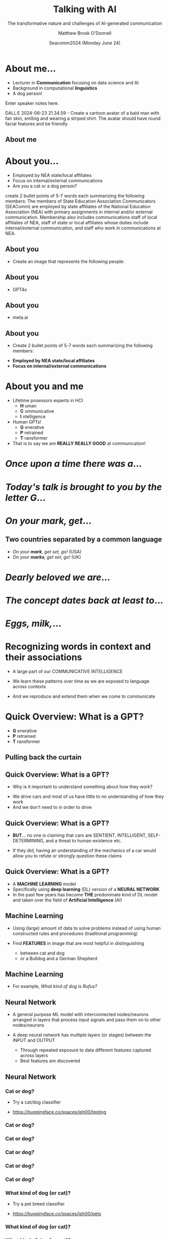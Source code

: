 #+Title: Talking with AI
#+Subtitle: The transformative nature and challenges of AI-generated communication
#+Author: Matthew Brook O'Donnell
#+Text: Annenberg School for Communication, UPenn
#+Email: mbod@asc.upenn.edu
#+Date: Seacomm2024 (Monday June 24)


#+REVEAL_INIT_OPTIONS: width:1200, height:800, margin: 0.1, minScale:0.2, maxScale:2.5, transition:'page'
#+REVEAL-SLIDE-NUMBER: f
#+OPTIONS: toc:nil num:nil timestamp:nil titleslide:nil
#+OPTIONS: subauthor: t
#+REVEAL_THEME: moon
#+REVEAL_HLEVEL: 1
#+REVEAL_HEAD_PREAMBLE: <meta name="description" content="SEACOMM2024 - Talking with AI">
#+REVEAL_POSTAMBLE: <p> Created by mbod. </p>
#+REVEAL_PLUGINS: (markdown notes)
#+REVEAL_EXTRA_CSS: ./local.css
#+REVEAL_TITLE_SLIDE: <h1>%t</h1><h3 class="light italic">%s</h3><h3>%a, Ph.D.</h3><h4>Annenberg School for Communication, UPenn<br>%e</h4>
#+REVEAL_TITLE_SLIDE_BACKGROUND: img/background.jpeg




* About me...

#+REVEAL_HTML: <div><img src="img/mbod.png" width="200px"/><img src="img/mbod_dalle.png" width="200px"/></div>



- Lecturer in **Communication** focusing on data science and AI
- Background in computational **linguistics**
- A dog person!


#+BEGIN_NOTES
  Enter speaker notes here.

  DALL·E 2024-06-23 21.34.59 - Create a cartoon avatar of a bald man
  with fair skin, smiling and wearing a striped shirt. The avatar
  should have round facial features and be friendly
  
#+END_NOTES


** About me

#+ATTR_HTML: :width 600px
[[./img/rufus/rufus.png]]

* About you...

#+ATTR_HTML: :height 300px
[[./img/seacomm_members.png]]

- Employed by NEA state/local affiliates
- Focus on internal/external communications
- Are you a cat or a dog person?


#+BEGIN_NOTES
create 2 bullet points of 5-7 words each summarizing the following
members: The members of State Education Association Communicators
(SEAComm) are employed by state affiliates of the National Education
Association (NEA) with primary assignments in internal and/or external
communication. Membership also includes communications staff of local
affiliates of NEA, staff of state or local affiliates whose duties
include internal/external communication, and staff who work in
communications at NEA.
#+END_NOTES

** About you

- Create an image that represents the following people: 

#+REVEAL_HTML: <blockquote>The members of State Education Association Communicators (SEAComm) are employed by state affiliates of the National Education Association (NEA) with primary assignments in internal and/or external communication. Membership also includes communications staff of local affiliates of NEA, staff of state or local affiliates whose duties include internal/external communication, and staff who work in communications at NEA.</blockquote>


** About you

- GPT4o

#+ATTR_HTML: :height 600px
[[./img/seacomm_members.png]]

** About you

- meta.ai

#+ATTR_HTML: :height 600px
[[./img/seacomm_members2.jpeg]]


** About you

- Create 2 bullet points of 5-7 words each summarizing the following members:

#+REVEAL_HTML: <blockquote>The members of State Education Association Communicators (SEAComm) are employed by state affiliates of the National Education Association (NEA) with primary assignments in internal and/or external communication. Membership also includes...</blockquote>

- **Employed by NEA state/local affiliates**
- **Focus on internal/external communications**


* About you and me

#+ATTR_REVEAL: :frag (appear)
- Lifetime posessors experts in HCI
  - **H** uman
  - **C** ommunicative
  - **I** ntelligence

- Human GPTs!
  - **G** enerative
  - **P** retrained
  - **T** ransformer

- That is to say we are **REALLY REALLY GOOD** at communication!

  
* /Once upon a time there was a/...

* /Today's talk is brought to you by the letter G/...

* /On your mark, get/...


** Two countries separated by a common language

#+ATTR_HTML: :height 200px
[[./img/GBS.jpeg]]

- /On your *mark*, get set, go!/ (USA)
- /On your *marks*, get set, go!/ (UK)


* /Dearly beloved we are/...

* /The concept dates back at least to/... 

* /Eggs, milk,/...

* Recognizing words in context and their associations

- A large part of our COMMUNICATIVE INTELLIGENCE

- We learn these patterns over time as we are exposed to language across contexts

- And we reproduce and extend them when we come to communicate


* Quick Overview: What is a GPT?

- **G** enerative
- **P** retrained
- **T** ransformer


** Pulling back the curtain

#+ATTR_HTML: :height 40%
[[./img/woz.jpeg]]

** Quick Overview: What is a GPT?

- Why is it important to understand something about how they work?

#+ATTR_HTML: :height 300px
[[./img/car.jpg]]

- We drive cars and most of us have little to no understanding of how they work
- And we don't need to in order to drive

** Quick Overview: What is a GPT?

#+ATTR_HTML: :height 300px
[[./img/car.jpg]]

- **BUT**... no one is claiming that cars are SENTIENT, INTELLIGENT,
  SELF-DETERMINING, and a threat to human existence etc.

- If they did, having an understanding of the mechanics of a car would
  allow you to refute or strongly question these claims

  
** Quick Overview: What is a GPT?
  
#+ATTR_REVEAL: :frag (appear)
- A **MACHINE LEARNING** model
- Specifically using **deep learning** (DL) version of a **NEURAL NETWORK**
- In the past few years has become **THE** predominate kind of DL
  model and taken over the field of *Artificial Intelligence* (AI)


** Machine Learning

- Using (large) amount of data to solve problems instead of using
  human constructed rules and procedures (traditional programming)

  
- Find **FEATURES** in image that are most helpful in distinguishing
  - between cat and dog
  - or a Bulldog and a German Shepherd

** Machine Learning

- For example, /What kind of dog is Rufus?/
  #+ATTR_HTML: :width 50%
  [[./img/rufus/rufus2.png]]



** Neural Network

- A general purpose ML model with interconnected nodes/neurons arranged in layers that
  process input signals and pass them on to other nodes/neurons

  
- A deep neural network has multiple layers (or stages) between the INPUT and OUTPUT
  - Through repeated exposure to data different features captured across layers
  - Best features are discovered

** Neural Network

#+ATTR_HTML: :width 80%
[[./img/neural_net.png]]

*** Cat or dog?

- Try a cat/dog classifier

- [[https://huggingface.co/spaces/jph00/testing]]
  
#+ATTR_HTML: :width 40%
[[./img/qr/cat_or_dog_QR.png]]

*** Cat or dog?

#+ATTR_HTML: :width 80%
[[./img/classify/cat_dog_cat1.png]]


*** Cat or dog?

#+ATTR_HTML: :width 80%
[[./img/classify/cat_dog_rufus.png]]


*** Cat or dog?

#+ATTR_HTML: :width 80%
[[./img/classify/cat_dog_cat_yawn.png]]


*** Cat or dog?

#+ATTR_HTML: :width 80%
[[./img/classify/cat_dog_cat_petting.png]]


*** Cat or dog?

#+ATTR_HTML: :width 80%
[[./img/classify/cat_dog_mbod.png]]



*** What kind of dog (or cat)?

- Try a pet breed classifier

- [[https://huggingface.co/spaces/jph00/pets]]
  
#+ATTR_HTML: :width 40%
[[./img/qr/breed_classifier_QR.png]]



*** What kind of dog (or cat)?

#+ATTR_HTML: :width 80%
[[./img/classify/pet_rufus1.png]]



*** What kind of dog (or cat)?

#+ATTR_HTML: :width 80%
[[./img/classify/pet_rufus2.png]]



*** What kind of dog (or cat)?

#+ATTR_HTML: :width 80%
[[./img/classify/pet_GS.png]]



*** What kind of dog (or cat)?

#+ATTR_HTML: :width 80%
[[./img/classify/pet_cat1.png]]



*** What kind of dog (or cat)?

#+ATTR_HTML: :width 80%
[[./img/classify/pet_cat2.png]]


*** What kind of dog (or cat)?

#+ATTR_HTML: :width 80%
[[./img/classify/pet_mbod.png]]



*** What kind of dog (or cat)?

#+ATTR_HTML: :width 80%
[[./img/classify/pet_car.png]]


** Neural Network

- Parameters

[[./img/params.png]]


* GPT: Generative

- Next word prediction
- Can produce **NEW** text it has never seen
- High level of fidelity to human communication
  - Arguably passes the Turing Test

* GPT: Pretrained

- Neural network exposed to **TRILLIONS** of /words/
- The whole internet, archives of books, documents, images, etc etc.

* GPT: Transformer

- **ATTENTION**
- Focuses on words and patterns in context that are the most relevant to /understanding/
- Combinations (associations) of:
  - words
  - grammar
  - genre
  - emotion
  - reference
  - etc.

** Attention

#+ATTR_HTML: :width 60%
[[./img/attention.gif]]



** Attention

#+ATTR_HTML: :width 60%
[[./img/attention.png]]

** Attention

#+ATTR_HTML: :width 60%
[[./img/attention2.png]]

* So back to /TALKING *WITH* AI/

#+ATTR_HTML: width: 80%
[[./img/background.jpeg]]

* Some tools


* https://chat.lmsys.org/

#+ATTR_HTML: :width 40%
[[./img/qr/lmsys_QR.png]]


* Some tools

- GPT OpenAI
- Google Gemini
- Meta meta.ai
- Anthropic Claude

  
